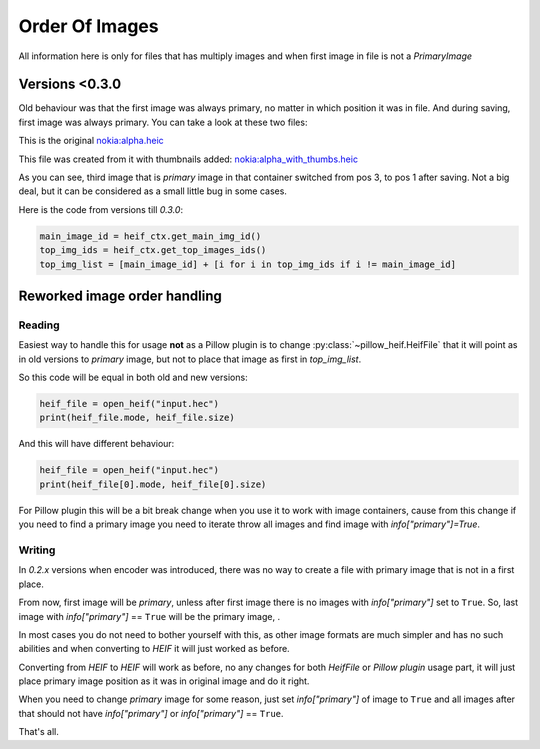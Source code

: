 .. _order-of-images:

Order Of Images
===============

All information here is only for files that has multiply images and when first image in file is not a `PrimaryImage`

Versions <0.3.0
***************

Old behaviour was that the first image was always primary, no matter in which position it was in file.
And during saving, first image was always primary.
You can take a look at these two files:

This is the original `nokia:alpha.heic <https://insert_link>`_

This file was created from it with thumbnails added: `nokia:alpha_with_thumbs.heic <https://insert_link>`_

As you can see, third image that is `primary` image in that container switched from pos 3, to pos 1 after saving.
Not a big deal, but it can be considered as a small little bug in some cases.

Here is the code from versions till `0.3.0`:

.. code-block:: python

    main_image_id = heif_ctx.get_main_img_id()
    top_img_ids = heif_ctx.get_top_images_ids()
    top_img_list = [main_image_id] + [i for i in top_img_ids if i != main_image_id]

Reworked image order handling
*****************************

Reading
"""""""

Easiest way to handle this for usage **not** as a Pillow plugin is to change :py:class:`~pillow_heif.HeifFile`
that it will point as in old versions to `primary` image, but not to place that image as first in `top_img_list`.

So this code will be equal in both old and new versions:

.. code-block:: python

    heif_file = open_heif("input.hec")
    print(heif_file.mode, heif_file.size)

And this will have different behaviour:

.. code-block:: python

    heif_file = open_heif("input.hec")
    print(heif_file[0].mode, heif_file[0].size)

For Pillow plugin this will be a bit break change when you use it to work with image containers,
cause from this change if you need to find a primary image you need to iterate throw all images and find image with
`info["primary"]=True`.

Writing
"""""""

In `0.2.x` versions when encoder was introduced, there was no way to create a file with primary image that is not in a first place.

From now, first image will be `primary`, unless after first image there is no images with `info["primary"]` set to ``True``.
So, last image with `info["primary"]` == ``True`` will be the primary image, .

In most cases you do not need to bother yourself with this, as other image formats are much simpler and has no such abilities
and when converting to `HEIF` it will just worked as before.

Converting from `HEIF` to `HEIF` will work as before, no any changes for both `HeifFile` or `Pillow plugin` usage part,
it will just place primary image position as it was in original image and do it right.

When you need to change `primary` image for some reason, just set `info["primary"]` of image to ``True``
and all images after that should not have `info["primary"]` or `info["primary"]` == ``True``.

That's all.
